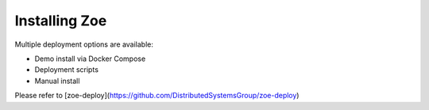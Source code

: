 .. _install:

Installing Zoe
==============

Multiple deployment options are available:

* Demo install via Docker Compose
* Deployment scripts
* Manual install

Please refer to [zoe-deploy](https://github.com/DistributedSystemsGroup/zoe-deploy)
